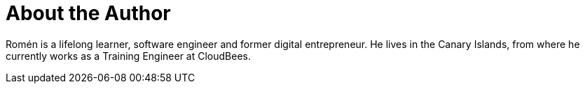 = About the Author
:page-layout: author
:page-author_name: Romén Rodríguez-Gil
:page-github: romenrg
:page-authoravatar: ../../images/images/avatars/romenrg.jpg
:page-twitter: romenrg

Romén is a lifelong learner, software engineer and former digital entrepreneur. He lives in the Canary Islands,
from where he currently works as a Training Engineer at CloudBees.